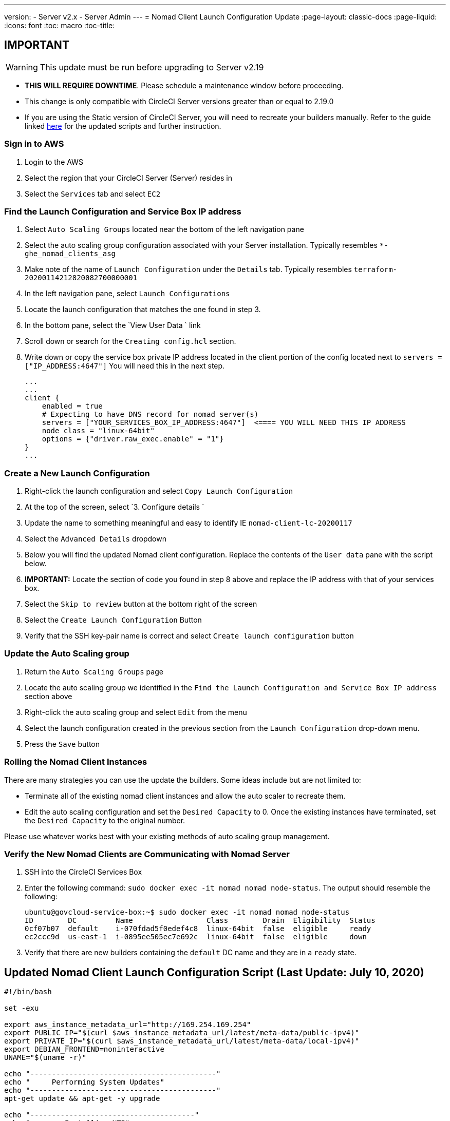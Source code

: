 ---
version:
- Server v2.x
- Server Admin
---
= Nomad Client Launch Configuration Update
:page-layout: classic-docs
:page-liquid:
:icons: font
:toc: macro
:toc-title:

## IMPORTANT

WARNING: This update must be run before upgrading to Server v2.19

* **THIS WILL REQUIRE DOWNTIME**.  Please schedule a maintenance window before proceeding.  
* This change is only compatible with CircleCI Server versions greater than or equal to 2.19.0 
* If you are using the Static version of CircleCI Server, you will need to recreate your builders manually. Refer to the guide linked https://circleci.com/docs/2.0/non-aws/#installing-the-nomad-clients[here] for the updated scripts and further instruction.



### Sign in to AWS

. Login to the AWS
. Select the region that your CircleCI Server (Server) resides in
. Select the `Services` tab and select `EC2`



### Find the Launch Configuration and Service Box IP address

. Select `Auto Scaling Groups` located near the bottom of the left navigation pane
. Select the auto scaling group configuration associated with your Server installation. Typically resembles `*-ghe_nomad_clients_asg`
. Make note of the name of `Launch Configuration` under the `Details` tab. Typically resembles `terraform-20200114212820082700000001`
. In the left navigation pane, select `Launch Configurations`
. Locate the launch configuration that matches the one found in step 3.
. In the bottom pane, select the `View User Data ` link
. Scroll down or search for the `Creating config.hcl` section.  
. Write down or copy the service box private IP address located in the client portion of the config located next to `servers = ["IP_ADDRESS:4647"]` You will need this in the next step.
+
```
...
...
client {
    enabled = true
    # Expecting to have DNS record for nomad server(s)
    servers = ["YOUR_SERVICES_BOX_IP_ADDRESS:4647"]  <==== YOU WILL NEED THIS IP ADDRESS
    node_class = "linux-64bit"
    options = {"driver.raw_exec.enable" = "1"}
}
...
```



### Create a New Launch Configuration 

. Right-click the launch configuration and select `Copy Launch Configuration` 
. At the top of the screen, select `3. Configure details `
. Update the name to something meaningful and easy to identify IE `nomad-client-lc-20200117`
. Select the `Advanced Details` dropdown
. Below you will find the updated Nomad client configuration.  Replace the contents of the `User data` pane with the script below.  
. **IMPORTANT:** Locate the section of code you found in step 8 above and replace the IP address with that of your services box. 
. Select the `Skip to review` button at the bottom right of the screen
. Select the `Create Launch Configuration` Button
. Verify that the SSH key-pair name is correct and select `Create launch configuration` button



### Update the Auto Scaling group 

. Return the `Auto Scaling Groups` page
. Locate the auto scaling group we identified in the `Find the Launch Configuration and Service Box IP address` section above
. Right-click the auto scaling group and select `Edit` from the menu
. Select the launch configuration created in the previous section from the `Launch Configuration` drop-down menu.
. Press the `Save` button



### Rolling the Nomad Client Instances

There are many strategies you can use the update the builders.  Some ideas include but are not limited to:

* Terminate all of the existing nomad client instances and allow the auto scaler to recreate them.
* Edit the auto scaling configuration and set the `Desired Capacity`  to 0.  Once the existing instances have terminated, set the `Desired Capacity` to the original number.

Please use whatever works best with your existing methods of auto scaling group management. 



### Verify the New Nomad Clients are Communicating with Nomad Server

. SSH into the CircleCI Services Box

. Enter the following command: `sudo docker exec -it nomad nomad node-status`. The output should resemble the following:
+
```
ubuntu@govcloud-service-box:~$ sudo docker exec -it nomad nomad node-status
ID        DC         Name                 Class        Drain  Eligibility  Status
0cf07b07  default    i-070fdad5f0edef4c8  linux-64bit  false  eligible     ready
ec2ccc9d  us-east-1  i-0895ee505ec7e692c  linux-64bit  false  eligible     down
```

. Verify that there are new builders containing the `default` DC name and they are in a `ready` state.



## Updated Nomad Client Launch Configuration Script (Last Update: July 10, 2020)

```bash
#!/bin/bash

set -exu

export aws_instance_metadata_url="http://169.254.169.254"
export PUBLIC_IP="$(curl $aws_instance_metadata_url/latest/meta-data/public-ipv4)"
export PRIVATE_IP="$(curl $aws_instance_metadata_url/latest/meta-data/local-ipv4)"
export DEBIAN_FRONTEND=noninteractive
UNAME="$(uname -r)"

echo "-------------------------------------------"
echo "     Performing System Updates"
echo "-------------------------------------------"
apt-get update && apt-get -y upgrade

echo "--------------------------------------"
echo "        Installing NTP"
echo "--------------------------------------"
apt-get install -y ntp

# Use AWS NTP config for EC2 instances and default for non-AWS
if [ -f /sys/hypervisor/uuid ] && [ `head -c 3 /sys/hypervisor/uuid` == ec2 ]; then
cat <<EOT > /etc/ntp.conf
driftfile /var/lib/ntp/ntp.drift
disable monitor

restrict default ignore
restrict 127.0.0.1 mask 255.0.0.0
restrict 169.254.169.123 nomodify notrap

server 169.254.169.123 prefer iburst
EOT
else
  echo "USING DEFAULT NTP CONFIGURATION"
fi

service ntp restart

echo "--------------------------------------"
echo "        Installing Docker"
echo "--------------------------------------"
apt-get install -y apt-transport-https ca-certificates curl software-properties-common
curl -fsSL https://download.docker.com/linux/ubuntu/gpg | apt-key add -
add-apt-repository "deb [arch=amd64] https://download.docker.com/linux/ubuntu $(lsb_release -cs) stable"
apt-get install -y "linux-image-$UNAME"
apt-get update
apt-get -y install docker-ce=5:18.09.9~3-0~ubuntu-xenial

# force docker to use userns-remap to mitigate CVE 2019-5736
apt-get -y install jq
mkdir -p /etc/docker
[ -f /etc/docker/daemon.json ] || echo '{}' > /etc/docker/daemon.json
tmp=$(mktemp)
cp /etc/docker/daemon.json /etc/docker/daemon.json.orig
jq '.["userns-remap"]="default"' /etc/docker/daemon.json > "$tmp" && mv "$tmp" /etc/docker/daemon.json

sudo service docker restart
sleep 5

echo "--------------------------------------"
echo " Populating /etc/circleci/public-ipv4"
echo "--------------------------------------"
if ! (echo $PUBLIC_IP | grep -qP "^[\d.]+$")
then
  echo "Setting the IPv4 address below in /etc/circleci/public-ipv4."
  echo "This address will be used in builds with \"Rebuild with SSH\"."
  mkdir -p /etc/circleci
  echo $PRIVATE_IP | tee /etc/circleci/public-ipv4
fi

echo "--------------------------------------"
echo "         Installing nomad"
echo "--------------------------------------"
apt-get install -y zip
curl -o nomad.zip https://releases.hashicorp.com/nomad/0.9.3/nomad_0.9.3_linux_amd64.zip
unzip nomad.zip
mv nomad /usr/bin

echo "--------------------------------------"
echo "      Creating config.hcl"
echo "--------------------------------------"
export INSTANCE_ID="$(curl $aws_instance_metadata_url/latest/meta-data/instance-id)"
mkdir -p /etc/nomad
cat <<EOT > /etc/nomad/config.hcl
log_level = "DEBUG"
name = "$INSTANCE_ID"
data_dir = "/opt/nomad"
datacenter = "default"
advertise {
    http = "$PRIVATE_IP"
    rpc = "$PRIVATE_IP"
    serf = "$PRIVATE_IP"
}
client {
    enabled = true
    # Expecting to have DNS record for nomad server(s)
    servers = ["REPLACE_ME_WITH_SERVICE_BOX_IP:4647"]
    node_class = "linux-64bit"
    options = {"driver.raw_exec.enable" = "1"}
}
EOT

echo "--------------------------------------"
echo "      Creating nomad.conf"
echo "--------------------------------------"
cat <<EOT > /etc/systemd/system/nomad.service
[Unit]
Description="nomad"
[Service]
Restart=always
RestartSec=30
TimeoutStartSec=1m
ExecStart=/usr/bin/nomad agent -config /etc/nomad/config.hcl
[Install]
WantedBy=multi-user.target
EOT

echo "--------------------------------------"
echo "   Creating ci-privileged network"
echo "--------------------------------------"
docker network create --driver=bridge --opt com.docker.network.bridge.name=ci-privileged ci-privileged

echo "--------------------------------------"
echo "      Starting Nomad service"
echo "--------------------------------------"
service nomad restart
```


